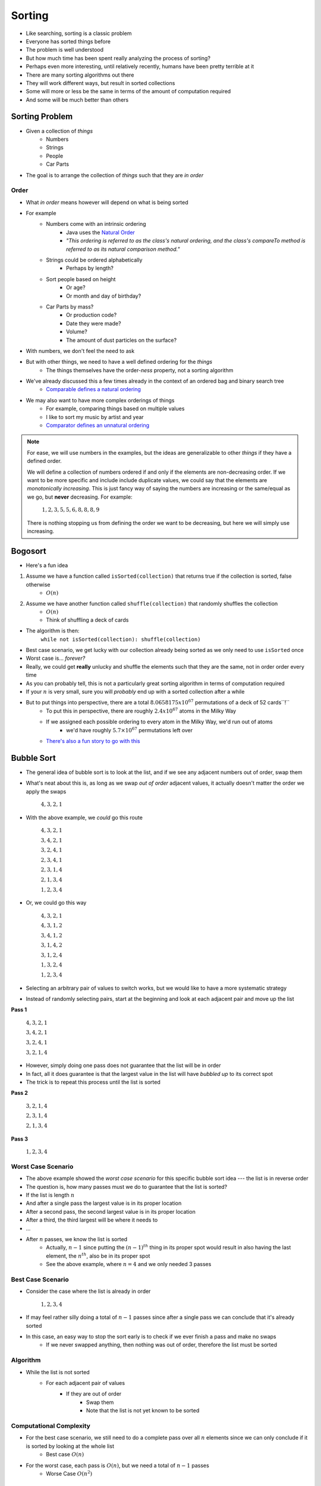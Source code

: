 *******
Sorting
*******

* Like searching, sorting is a classic problem
* Everyone has sorted things before
* The problem is well understood
* But how much time has been spent really analyzing the process of sorting?

* Perhaps even more interesting, until relatively recently, humans have been pretty terrible at it

* There are many sorting algorithms out there
* They will work different ways, but result in sorted collections
* Some will more or less be the same in terms of the amount of computation required
* And some will be much better than others


Sorting Problem
===============

* Given a collection of *things*
    * Numbers
    * Strings
    * People
    * Car Parts

* The goal is to arrange the collection of *things* such that they are *in order*


Order
-----

* What *in order* means however will depend on what is being sorted
* For example
    * Numbers come with an intrinsic ordering
        * Java uses the `Natural Order <https://docs.oracle.com/en/java/javase/11/docs/api/java.base/java/lang/Comparable.html>`_
        * *"This ordering is referred to as the class's natural ordering, and the class's compareTo method is referred to as its natural comparison method."*
    * Strings could be ordered alphabetically
        * Perhaps by length?
    * Sort people based on height
        * Or age?
        * Or month and day of birthday?
    * Car Parts by mass?
        * Or production code?
        * Date they were made?
        * Volume?
        * The amount of dust particles on the surface?

* With numbers, we don't feel the need to ask
* But with other things, we need to have a well defined ordering for the *things*
    * The things themselves have the order-*ness* property, not a sorting algorithm

* We've already discussed this a few times already in the context of an ordered bag and binary search tree
    * `Comparable defines a natural ordering <https://docs.oracle.com/en/java/javase/11/docs/api/java.base/java/lang/Comparable.html>`_

* We may also want to have more complex orderings of things
    * For example, comparing things based on multiple values
    * I like to sort my music by artist and year
    * `Comparator defines an unnatural ordering <https://docs.oracle.com/en/java/javase/11/docs/api/java.base/java/util/Comparator.html>`_

.. note::

    For ease, we will use numbers in the examples, but the ideas are generalizable to other *things* if they have a
    defined order.

    We will define a collection of numbers ordered if and only if the elements are non-decreasing order. If we want to
    be more specific and include include duplicate values, we could say that the elements are
    *monotonically increasing*. This is just fancy way of saying the numbers are increasing or the same/equal as we go,
    but **never** decreasing. For example:

        :math:`1, 2, 3, 5, 5, 6, 8, 8, 8, 9`

    There is nothing stopping us from defining the order we want to be decreasing, but here we will simply use
    increasing.


Bogosort
========

* Here's a fun idea

1. Assume we have a function called ``isSorted(collection)`` that returns true if the collection is sorted, false otherwise
    * :math:`O(n)`
2. Assume we have another function called ``shuffle(collection)`` that randomly shuffles the collection
    * :math:`O(n)`
    * Think of shuffling a deck of cards

* The algorithm is then:
    ``while not isSorted(collection): shuffle(collection)``

* Best case scenario, we get lucky with our collection already being sorted as we only need to use ``isSorted`` once
* Worst case is... *forever?*
* Really, we could get **really** unlucky and shuffle the elements such that they are the same, not in order order every time

* As you can probably tell, this is not a particularly great sorting algorithm in terms of computation required
* If your :math:`n` is very small, sure you will *probably* end up with a sorted collection after a while
* But to put things into perspective, there are a total :math:`8.0658175x10^{67}` permutations of a deck of 52 cards``!``
    * To put this in perspective, there are roughly :math:`2.4x10^{67}` atoms in the Milky Way
    * If we assigned each possible ordering to every atom in the Milky Way, we'd run out of atoms
        * we'd have roughly :math:`5.7\times10^{67}` permutations left over
    * `There's also a fun story to go with this <https://www.reddit.com/r/AskReddit/comments/6il1jx/comment/dj71u1v/?utm_source=share&utm_medium=web2x&context=3>`_


Bubble Sort
===========

.. image:: bubble_sort.gif
   :width: 333 px
   :align: center
   :target: https://en.wikipedia.org/wiki/Bubble_sort

* The general idea of bubble sort is to look at the list, and if we see any adjacent numbers out of order, swap them
* What's neat about this is, as long as we swap *out of order* adjacent values, it actually doesn't matter the order we apply the swaps

    :math:`4, 3, 2, 1`

* With the above example, we *could* go this route

    :math:`4, 3, 2, 1`

    :math:`3, 4, 2, 1`

    :math:`3, 2, 4, 1`

    :math:`2, 3, 4, 1`

    :math:`2, 3, 1, 4`

    :math:`2, 1, 3, 4`

    :math:`1, 2, 3, 4`


* Or, we could go this way

    :math:`4, 3, 2, 1`

    :math:`4, 3, 1, 2`

    :math:`3, 4, 1, 2`

    :math:`3, 1, 4, 2`

    :math:`3, 1, 2, 4`

    :math:`1, 3, 2, 4`

    :math:`1, 2, 3, 4`


* Selecting an arbitrary pair of values to switch works, but we would like to have a more systematic strategy
* Instead of randomly selecting pairs, start at the beginning and look at each adjacent pair and move up the list

**Pass 1**

    :math:`4, 3, 2, 1`

    :math:`3, 4, 2, 1`

    :math:`3, 2, 4, 1`

    :math:`3, 2, 1, 4`


* However, simply doing one pass does not guarantee that the list will be in order
* In fact, all it does guarantee is that the largest value in the list will have *bubbled up* to its correct spot

* The trick is to repeat this process until the list is sorted

**Pass 2**

    :math:`3, 2, 1, 4`

    :math:`2, 3, 1, 4`

    :math:`2, 1, 3, 4`

**Pass 3**

    :math:`1, 2, 3, 4`


Worst Case Scenario
-------------------

* The above example showed the *worst case scenario* for this specific bubble sort idea --- the list is in reverse order
* The question is, how many passes must we do to guarantee that the list is sorted?

* If the list is length :math:`n`
* And after a single pass the largest value is in its proper location
* After a second pass, the second largest value is in its proper location
* After a third, the third largest will be where it needs to
* ...
* After :math:`n` passes, we know the list is sorted
    * Actually, :math:`n-1` since putting the :math:`(n-1)^{th}` thing in its proper spot would result in also having the last element, the :math:`n^{th}`, also be in its proper spot
    * See the above example, where :math:`n = 4` and we only needed 3 passes


Best Case Scenario
------------------

* Consider the case where the list is already in order

    :math:`1, 2, 3, 4`

* If may feel rather silly doing a total of :math:`n-1` passes since after a single pass we can conclude that it's already sorted
* In this case, an easy way to stop the sort early is to check if we ever finish a pass and make no swaps
    * If we never swapped anything, then nothing was out of order, therefore the list must be sorted


Algorithm
---------

* While the list is not sorted
    * For each adjacent pair of values
        * If they are out of order
            * Swap them
            * Note that the list is not yet known to be sorted


Computational Complexity
------------------------

* For the best case scenario, we still need to do a complete pass over all :math:`n` elements since we can only conclude if it is sorted by looking at the whole list
    * Best case :math:`O(n)`

* For the worst case, each pass is :math:`O(n)`, but we need a total of :math:`n-1` passes
    * Worse Case :math:`O(n^{2})`



Insertion Sort
==============

.. image:: insertion_sort.gif
   :width: 333 px
   :align: center
   :target: https://en.wikipedia.org/wiki/Insertion_sort

* The idea of insertion sort is to select elements from the unsorted list and *insert* them into a sorted list in the correct spot such that the sorted list remains sorted
    * In the above gif, there is a single list with a sorted and unsorted part
* Similar to bubble sort, the order that we select the elements from the unsorted list doesn't matter in terms of getting a sorted collection in the end


.. list-table:: Insertion Sort Example
    :widths: 50 50
    :header-rows: 1

    * - Unsorted
      - Sorted
    * - :math:`4, 3, 2, 1`
      -
    * - :math:`3, 2, 1`
      - :math:`4`
    * - :math:`3, 2`
      - :math:`1, 4`
    * - :math:`3`
      - :math:`1, 2, 4`
    * -
      - :math:`1, 2, 3, 4`


* Typically, for ease, each element in the unsorted list is picked for insertion in the order that they appear


Computational Complexity
------------------------

* To think of the computational complexity, consider that we have a list of size :math:`n`
* If we select one of those things, we need to then find where in the sorted list it belongs
* If this is the first element we are adding to the sorted list, then there is nothing in that sorted list, therefore finding where the element should be inserted is trivial
* If it's the second element, we need to look at one element in the sorted list to determine where the second element goes
* If it's the third element, we need to look at two elements in the sorted list
* ...
* If we are considering the :math:`n^{th}` element from the unsorted list, we need to look at :math:`n-1` elements in the sorted list

* Therefore, if we have :math:`n` things to sort, and for each we need to look at, on average, :math:`n/2` things in the sorted list to determine where to insert, then we have :math:`O(n^{2})`


Worst Case Scenario
-------------------

* The situation for the worst case scenario would be if, for each of the :math:`n` elements to be sorted, it had to be compared to every single element in the sorted part
* For example, in the above gif, the worst case scenario would be if the numbers were in reverse order
    * We put the largest element (8) in the sorted list
    * We then take the next largest (7), and we have to put it on the other side of the largest (8)
    * We take the third largest (6), and it has to go on the other side of all elements already sorted (7, 8)
    * ...
    * Take the last element, which happens to be the smallest (1), and go over the whole sorted list to find where it belongs (2, 3, 4, 5, 6, 7, 8)

* Based on this gif, where it starts scanning the sorted list from the end, the configuration of the elements would be if the elements were in reverse order
* However, if the list was scanned from the beginning, the configuration would be if the elements were already in order


Best Case Scenario
------------------

* The situation for the best case would be if, for each of the :math:`n` elements, we only need to compare it to one thing
* In the gif example, the best case would be if the list happened to already sorted
    * Put the smallest element (1) in sorted
    * Select the next smallest (2), and since it's larger than the smallest (1), we do not need to look past it
    * Select the next one (3), and since it's larger than the second smallest (2), we do not need to look past it
    * ...
    * Look at the last element, the largest (8), and compare it to the sorted list and see that it is larger than the first thing it considers (7), therefore we do not need to look past it


Algorithm
---------

* For each element in the unsorted list
    * Scan the sorted list to find where the new element goes
        * Insert the new element into the sorted list



Selection Sort
==============

.. image:: selection_sort.gif
   :height: 333 px
   :align: center
   :target: https://en.wikipedia.org/wiki/Selection_sort

* The general idea is
    * Scan the collection for the current smallest element and put it in a sorted list
    * Scan the collection for the current smallest element and add it to the end of the sorted list
    * Scan the collection for the current smallest element and add it to the end of the sorted list
    * ...

.. list-table:: Insertion Sort Example
    :widths: 50 50
    :header-rows: 1

    * - Unsorted
      - Sorted
    * - :math:`4, 3, 2, 1`
      -
    * - :math:`4, 3, 2`
      - :math:`1`
    * - :math:`4, 3`
      - :math:`1, 2`
    * - :math:`4`
      - :math:`1, 2, 3`
    * -
      - :math:`1, 2, 3, 4`


Algorithm
---------

* In fact, the basic idea is more or less the algorithm

* For each element in the unsorted list
    * Scan the unsorted list for the smallest element
        * Add element to the end of the sorted list


Computational Complexity
------------------------

* Assuming we have a collection of :math:`n` things that need to be sorted
* For each element, we must do a linear search through the unsorted collection for the current smallest element
    * :math:`O(n)`

* First time we scan :math:`n` elements
* Next time we scan :math:`n-` elements
* Then :math:`n-2` elements
* ...

* Since we have :math:`n` things that need to be sorted, and we need to do a linear for each, it's :math:`O(n^{2})`


Best and Worse Case Scenario
----------------------------

* An interesting thing about selection sort is that there is no difference between the best or worse case scenarios
* No matter the configuration of the unsorted collection, an :math:`O(n)` linear search must be done for each of the :math:`n` elements to be sorted

* So, where insertion and bubble had a best case of :math:`O(n)` and worse case of :math:`O(n^{2})`, selection sort is always going to be :math:`O(n^{2})`



For next time
=============

* Most sorting images are taken directly from their wikipedia articles
    * Click the image to visit their respective pages

* Read Chapter 9 Section 2
    * 26 pages
